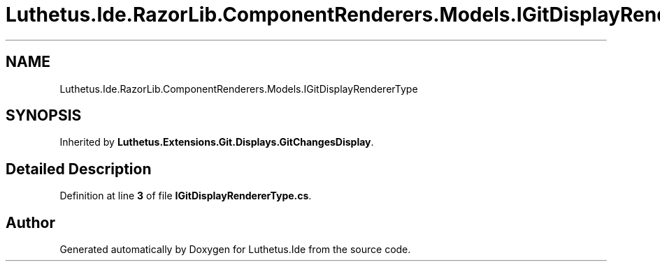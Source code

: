 .TH "Luthetus.Ide.RazorLib.ComponentRenderers.Models.IGitDisplayRendererType" 3 "Version 1.0.0" "Luthetus.Ide" \" -*- nroff -*-
.ad l
.nh
.SH NAME
Luthetus.Ide.RazorLib.ComponentRenderers.Models.IGitDisplayRendererType
.SH SYNOPSIS
.br
.PP
.PP
Inherited by \fBLuthetus\&.Extensions\&.Git\&.Displays\&.GitChangesDisplay\fP\&.
.SH "Detailed Description"
.PP 
Definition at line \fB3\fP of file \fBIGitDisplayRendererType\&.cs\fP\&.

.SH "Author"
.PP 
Generated automatically by Doxygen for Luthetus\&.Ide from the source code\&.
